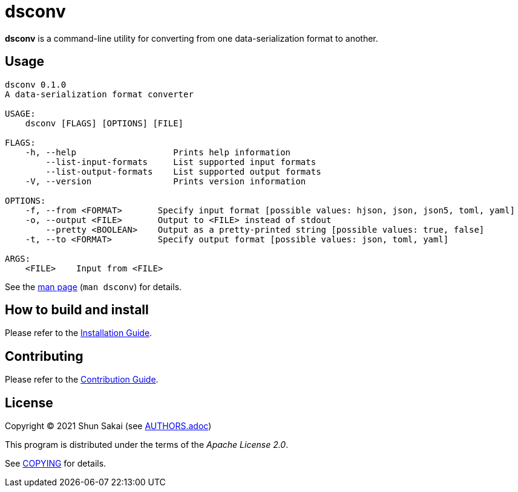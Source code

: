 = dsconv

*dsconv* is a command-line utility for converting from one data-serialization format to another.

== Usage

....
dsconv 0.1.0
A data-serialization format converter

USAGE:
    dsconv [FLAGS] [OPTIONS] [FILE]

FLAGS:
    -h, --help                   Prints help information
        --list-input-formats     List supported input formats
        --list-output-formats    List supported output formats
    -V, --version                Prints version information

OPTIONS:
    -f, --from <FORMAT>       Specify input format [possible values: hjson, json, json5, toml, yaml]
    -o, --output <FILE>       Output to <FILE> instead of stdout
        --pretty <BOOLEAN>    Output as a pretty-printed string [possible values: true, false]
    -t, --to <FORMAT>         Specify output format [possible values: json, toml, yaml]

ARGS:
    <FILE>    Input from <FILE>
....

See the link:doc/man/man1/dsconv.1.adoc[man page] (`man dsconv`) for details.

== How to build and install

Please refer to the link:INSTALL.adoc[Installation Guide].

== Contributing

Please refer to the link:CONTRIBUTING.adoc[Contribution Guide].

== License

Copyright (C) 2021 Shun Sakai (see link:AUTHORS.adoc[])

This program is distributed under the terms of the _Apache License 2.0_.

See link:COPYING[] for details.
